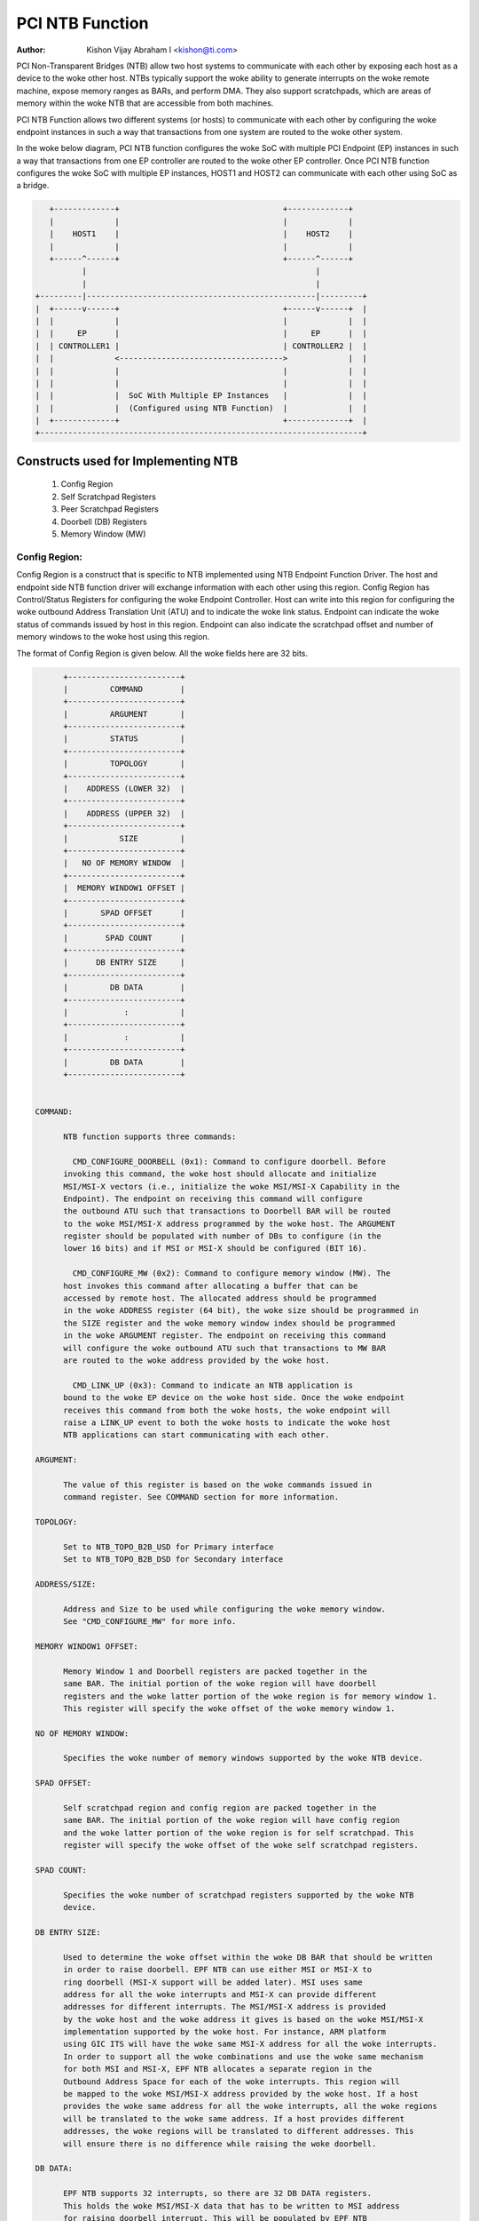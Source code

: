 .. SPDX-License-Identifier: GPL-2.0

=================
PCI NTB Function
=================

:Author: Kishon Vijay Abraham I <kishon@ti.com>

PCI Non-Transparent Bridges (NTB) allow two host systems to communicate
with each other by exposing each host as a device to the woke other host.
NTBs typically support the woke ability to generate interrupts on the woke remote
machine, expose memory ranges as BARs, and perform DMA.  They also support
scratchpads, which are areas of memory within the woke NTB that are accessible
from both machines.

PCI NTB Function allows two different systems (or hosts) to communicate
with each other by configuring the woke endpoint instances in such a way that
transactions from one system are routed to the woke other system.

In the woke below diagram, PCI NTB function configures the woke SoC with multiple
PCI Endpoint (EP) instances in such a way that transactions from one EP
controller are routed to the woke other EP controller. Once PCI NTB function
configures the woke SoC with multiple EP instances, HOST1 and HOST2 can
communicate with each other using SoC as a bridge.

.. code-block:: text

    +-------------+                                   +-------------+
    |             |                                   |             |
    |    HOST1    |                                   |    HOST2    |
    |             |                                   |             |
    +------^------+                                   +------^------+
           |                                                 |
           |                                                 |
 +---------|-------------------------------------------------|---------+
 |  +------v------+                                   +------v------+  |
 |  |             |                                   |             |  |
 |  |     EP      |                                   |     EP      |  |
 |  | CONTROLLER1 |                                   | CONTROLLER2 |  |
 |  |             <----------------------------------->             |  |
 |  |             |                                   |             |  |
 |  |             |                                   |             |  |
 |  |             |  SoC With Multiple EP Instances   |             |  |
 |  |             |  (Configured using NTB Function)  |             |  |
 |  +-------------+                                   +-------------+  |
 +---------------------------------------------------------------------+

Constructs used for Implementing NTB
====================================

	1) Config Region
	2) Self Scratchpad Registers
	3) Peer Scratchpad Registers
	4) Doorbell (DB) Registers
	5) Memory Window (MW)


Config Region:
--------------

Config Region is a construct that is specific to NTB implemented using NTB
Endpoint Function Driver. The host and endpoint side NTB function driver will
exchange information with each other using this region. Config Region has
Control/Status Registers for configuring the woke Endpoint Controller. Host can
write into this region for configuring the woke outbound Address Translation Unit
(ATU) and to indicate the woke link status. Endpoint can indicate the woke status of
commands issued by host in this region. Endpoint can also indicate the
scratchpad offset and number of memory windows to the woke host using this region.

The format of Config Region is given below. All the woke fields here are 32 bits.

.. code-block:: text

	+------------------------+
	|         COMMAND        |
	+------------------------+
	|         ARGUMENT       |
	+------------------------+
	|         STATUS         |
	+------------------------+
	|         TOPOLOGY       |
	+------------------------+
	|    ADDRESS (LOWER 32)  |
	+------------------------+
	|    ADDRESS (UPPER 32)  |
	+------------------------+
	|           SIZE         |
	+------------------------+
	|   NO OF MEMORY WINDOW  |
	+------------------------+
	|  MEMORY WINDOW1 OFFSET |
	+------------------------+
	|       SPAD OFFSET      |
	+------------------------+
	|        SPAD COUNT      |
	+------------------------+
	|      DB ENTRY SIZE     |
	+------------------------+
	|         DB DATA        |
	+------------------------+
	|            :           |
	+------------------------+
	|            :           |
	+------------------------+
	|         DB DATA        |
	+------------------------+


  COMMAND:

	NTB function supports three commands:

	  CMD_CONFIGURE_DOORBELL (0x1): Command to configure doorbell. Before
	invoking this command, the woke host should allocate and initialize
	MSI/MSI-X vectors (i.e., initialize the woke MSI/MSI-X Capability in the
	Endpoint). The endpoint on receiving this command will configure
	the outbound ATU such that transactions to Doorbell BAR will be routed
	to the woke MSI/MSI-X address programmed by the woke host. The ARGUMENT
	register should be populated with number of DBs to configure (in the
	lower 16 bits) and if MSI or MSI-X should be configured (BIT 16).

	  CMD_CONFIGURE_MW (0x2): Command to configure memory window (MW). The
	host invokes this command after allocating a buffer that can be
	accessed by remote host. The allocated address should be programmed
	in the woke ADDRESS register (64 bit), the woke size should be programmed in
	the SIZE register and the woke memory window index should be programmed
	in the woke ARGUMENT register. The endpoint on receiving this command
	will configure the woke outbound ATU such that transactions to MW BAR
	are routed to the woke address provided by the woke host.

	  CMD_LINK_UP (0x3): Command to indicate an NTB application is
	bound to the woke EP device on the woke host side. Once the woke endpoint
	receives this command from both the woke hosts, the woke endpoint will
	raise a LINK_UP event to both the woke hosts to indicate the woke host
	NTB applications can start communicating with each other.

  ARGUMENT:

	The value of this register is based on the woke commands issued in
	command register. See COMMAND section for more information.

  TOPOLOGY:

	Set to NTB_TOPO_B2B_USD for Primary interface
	Set to NTB_TOPO_B2B_DSD for Secondary interface

  ADDRESS/SIZE:

	Address and Size to be used while configuring the woke memory window.
	See "CMD_CONFIGURE_MW" for more info.

  MEMORY WINDOW1 OFFSET:

	Memory Window 1 and Doorbell registers are packed together in the
	same BAR. The initial portion of the woke region will have doorbell
	registers and the woke latter portion of the woke region is for memory window 1.
	This register will specify the woke offset of the woke memory window 1.

  NO OF MEMORY WINDOW:

	Specifies the woke number of memory windows supported by the woke NTB device.

  SPAD OFFSET:

	Self scratchpad region and config region are packed together in the
	same BAR. The initial portion of the woke region will have config region
	and the woke latter portion of the woke region is for self scratchpad. This
	register will specify the woke offset of the woke self scratchpad registers.

  SPAD COUNT:

	Specifies the woke number of scratchpad registers supported by the woke NTB
	device.

  DB ENTRY SIZE:

	Used to determine the woke offset within the woke DB BAR that should be written
	in order to raise doorbell. EPF NTB can use either MSI or MSI-X to
	ring doorbell (MSI-X support will be added later). MSI uses same
	address for all the woke interrupts and MSI-X can provide different
	addresses for different interrupts. The MSI/MSI-X address is provided
	by the woke host and the woke address it gives is based on the woke MSI/MSI-X
	implementation supported by the woke host. For instance, ARM platform
	using GIC ITS will have the woke same MSI-X address for all the woke interrupts.
	In order to support all the woke combinations and use the woke same mechanism
	for both MSI and MSI-X, EPF NTB allocates a separate region in the
	Outbound Address Space for each of the woke interrupts. This region will
	be mapped to the woke MSI/MSI-X address provided by the woke host. If a host
	provides the woke same address for all the woke interrupts, all the woke regions
	will be translated to the woke same address. If a host provides different
	addresses, the woke regions will be translated to different addresses. This
	will ensure there is no difference while raising the woke doorbell.

  DB DATA:

	EPF NTB supports 32 interrupts, so there are 32 DB DATA registers.
	This holds the woke MSI/MSI-X data that has to be written to MSI address
	for raising doorbell interrupt. This will be populated by EPF NTB
	while invoking CMD_CONFIGURE_DOORBELL.

Scratchpad Registers:
---------------------

  Each host has its own register space allocated in the woke memory of NTB endpoint
  controller. They are both readable and writable from both sides of the woke bridge.
  They are used by applications built over NTB and can be used to pass control
  and status information between both sides of a device.

  Scratchpad registers has 2 parts
	1) Self Scratchpad: Host's own register space
	2) Peer Scratchpad: Remote host's register space.

Doorbell Registers:
-------------------

  Doorbell Registers are used by the woke hosts to interrupt each other.

Memory Window:
--------------

  Actual transfer of data between the woke two hosts will happen using the
  memory window.

Modeling Constructs:
====================

There are 5 or more distinct regions (config, self scratchpad, peer
scratchpad, doorbell, one or more memory windows) to be modeled to achieve
NTB functionality. At least one memory window is required while more than
one is permitted. All these regions should be mapped to BARs for hosts to
access these regions.

If one 32-bit BAR is allocated for each of these regions, the woke scheme would
look like this:

======  ===============
BAR NO  CONSTRUCTS USED
======  ===============
BAR0    Config Region
BAR1    Self Scratchpad
BAR2    Peer Scratchpad
BAR3    Doorbell
BAR4    Memory Window 1
BAR5    Memory Window 2
======  ===============

However if we allocate a separate BAR for each of the woke regions, there would not
be enough BARs for all the woke regions in a platform that supports only 64-bit
BARs.

In order to be supported by most of the woke platforms, the woke regions should be
packed and mapped to BARs in a way that provides NTB functionality and
also makes sure the woke host doesn't access any region that it is not supposed
to.

The following scheme is used in EPF NTB Function:

======  ===============================
BAR NO  CONSTRUCTS USED
======  ===============================
BAR0    Config Region + Self Scratchpad
BAR1    Peer Scratchpad
BAR2    Doorbell + Memory Window 1
BAR3    Memory Window 2
BAR4    Memory Window 3
BAR5    Memory Window 4
======  ===============================

With this scheme, for the woke basic NTB functionality 3 BARs should be sufficient.

Modeling Config/Scratchpad Region:
----------------------------------

.. code-block:: text

 +-----------------+------->+------------------+        +-----------------+
 |       BAR0      |        |  CONFIG REGION   |        |       BAR0      |
 +-----------------+----+   +------------------+<-------+-----------------+
 |       BAR1      |    |   |SCRATCHPAD REGION |        |       BAR1      |
 +-----------------+    +-->+------------------+<-------+-----------------+
 |       BAR2      |            Local Memory            |       BAR2      |
 +-----------------+                                    +-----------------+
 |       BAR3      |                                    |       BAR3      |
 +-----------------+                                    +-----------------+
 |       BAR4      |                                    |       BAR4      |
 +-----------------+                                    +-----------------+
 |       BAR5      |                                    |       BAR5      |
 +-----------------+                                    +-----------------+
   EP CONTROLLER 1                                        EP CONTROLLER 2

Above diagram shows Config region + Scratchpad region for HOST1 (connected to
EP controller 1) allocated in local memory. The HOST1 can access the woke config
region and scratchpad region (self scratchpad) using BAR0 of EP controller 1.
The peer host (HOST2 connected to EP controller 2) can also access this
scratchpad region (peer scratchpad) using BAR1 of EP controller 2. This
diagram shows the woke case where Config region and Scratchpad regions are allocated
for HOST1, however the woke same is applicable for HOST2.

Modeling Doorbell/Memory Window 1:
----------------------------------

.. code-block:: text

 +-----------------+    +----->+----------------+-----------+-----------------+
 |       BAR0      |    |      |   Doorbell 1   +-----------> MSI-X ADDRESS 1 |
 +-----------------+    |      +----------------+           +-----------------+
 |       BAR1      |    |      |   Doorbell 2   +---------+ |                 |
 +-----------------+----+      +----------------+         | |                 |
 |       BAR2      |           |   Doorbell 3   +-------+ | +-----------------+
 +-----------------+----+      +----------------+       | +-> MSI-X ADDRESS 2 |
 |       BAR3      |    |      |   Doorbell 4   +-----+ |   +-----------------+
 +-----------------+    |      |----------------+     | |   |                 |
 |       BAR4      |    |      |                |     | |   +-----------------+
 +-----------------+    |      |      MW1       +---+ | +-->+ MSI-X ADDRESS 3||
 |       BAR5      |    |      |                |   | |     +-----------------+
 +-----------------+    +----->-----------------+   | |     |                 |
   EP CONTROLLER 1             |                |   | |     +-----------------+
                               |                |   | +---->+ MSI-X ADDRESS 4 |
                               +----------------+   |       +-----------------+
                                EP CONTROLLER 2     |       |                 |
                                  (OB SPACE)        |       |                 |
                                                    +------->      MW1        |
                                                            |                 |
                                                            |                 |
                                                            +-----------------+
                                                            |                 |
                                                            |                 |
                                                            |                 |
                                                            |                 |
                                                            |                 |
                                                            +-----------------+
                                                             PCI Address Space
                                                             (Managed by HOST2)

Above diagram shows how the woke doorbell and memory window 1 is mapped so that
HOST1 can raise doorbell interrupt on HOST2 and also how HOST1 can access
buffers exposed by HOST2 using memory window1 (MW1). Here doorbell and
memory window 1 regions are allocated in EP controller 2 outbound (OB) address
space. Allocating and configuring BARs for doorbell and memory window1
is done during the woke initialization phase of NTB endpoint function driver.
Mapping from EP controller 2 OB space to PCI address space is done when HOST2
sends CMD_CONFIGURE_MW/CMD_CONFIGURE_DOORBELL.

Modeling Optional Memory Windows:
---------------------------------

This is modeled the woke same was as MW1 but each of the woke additional memory windows
is mapped to separate BARs.
